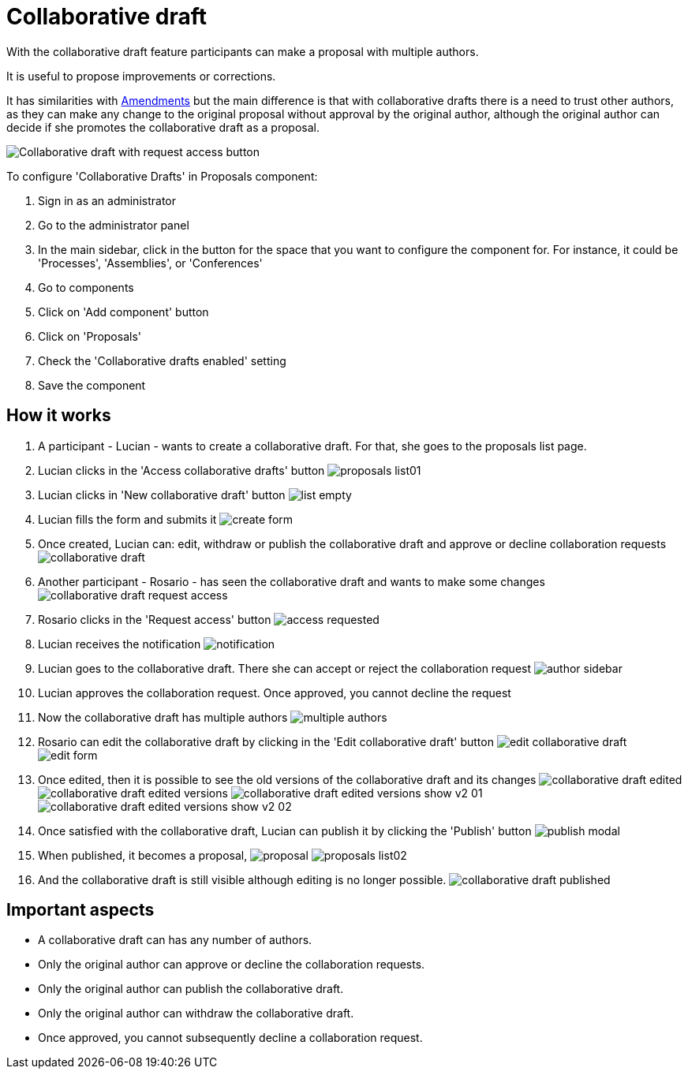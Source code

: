 = Collaborative draft

With the collaborative draft feature participants can make a proposal with multiple authors.

It is useful to propose improvements or corrections.

It has similarities with xref:components/proposals/amendments.adoc[Amendments] but the main difference is that with collaborative
drafts there is a need to trust other authors, as they can make any change to the original proposal without approval by the
original author, although the original author can decide if she promotes the collaborative draft as a proposal.

image:components/proposals/collaborative_drafts/collaborative_draft_request_access.png[Collaborative draft with request access button]

To configure 'Collaborative Drafts' in Proposals component:

. Sign in as an administrator
. Go to the administrator panel
. In the main sidebar, click in the button for the space that you want to configure the component for.
For instance, it could be 'Processes', 'Assemblies', or 'Conferences'
. Go to components
. Click on 'Add component' button
. Click on 'Proposals'
. Check the 'Collaborative drafts enabled' setting
. Save the component

== How it works

. A participant - Lucian - wants to create a collaborative draft. For that, she goes to the proposals list page.
. Lucian clicks in the 'Access collaborative drafts' button
image:components/proposals/collaborative_drafts/proposals_list01.png[]
. Lucian clicks in 'New collaborative draft' button
image:components/proposals/collaborative_drafts/list_empty.png[]
. Lucian fills the form and submits it
image:components/proposals/collaborative_drafts/create_form.png[]
. Once created, Lucian can: edit, withdraw or publish the collaborative draft and approve or
decline collaboration requests
image:components/proposals/collaborative_drafts/collaborative_draft.png[]
. Another participant - Rosario - has seen the collaborative draft and wants to make some changes
image:components/proposals/collaborative_drafts/collaborative_draft_request_access.png[]
. Rosario clicks in the 'Request access' button
image:components/proposals/collaborative_drafts/access_requested.png[]
. Lucian receives the notification
image:components/proposals/collaborative_drafts/notification.png[]
. Lucian goes to the collaborative draft. There she can accept or reject the collaboration request
image:components/proposals/collaborative_drafts/author_sidebar.png[]
. Lucian approves the collaboration request. Once approved, you cannot decline the request
. Now the collaborative draft has multiple authors
image:components/proposals/collaborative_drafts/multiple_authors.png[]
. Rosario can edit the collaborative draft by clicking in the 'Edit collaborative draft' button
image:components/proposals/collaborative_drafts/edit_collaborative_draft.png[]
image:components/proposals/collaborative_drafts/edit_form.png[]
. Once edited, then it is possible to see the old versions of the collaborative draft and its changes
image:components/proposals/collaborative_drafts/collaborative_draft_edited.png[]
image:components/proposals/collaborative_drafts/collaborative_draft_edited_versions.png[]
image:components/proposals/collaborative_drafts/collaborative_draft_edited_versions_show_v2_01.png[]
image:components/proposals/collaborative_drafts/collaborative_draft_edited_versions_show_v2_02.png[]
. Once satisfied with the collaborative draft, Lucian can publish it by clicking the 'Publish' button
image:components/proposals/collaborative_drafts/publish_modal.png[]
. When published, it becomes a proposal,
image:components/proposals/collaborative_drafts/proposal.png[]
image:components/proposals/collaborative_drafts/proposals_list02.png[]
. And the collaborative draft is still visible although editing is no longer possible.
image:components/proposals/collaborative_drafts/collaborative_draft_published.png[]

== Important aspects

- A collaborative draft can has any number of authors.
- Only the original author can approve or decline the collaboration requests.
- Only the original author can publish the collaborative draft.
- Only the original author can withdraw the collaborative draft.
- Once approved, you cannot subsequently decline a collaboration request.
